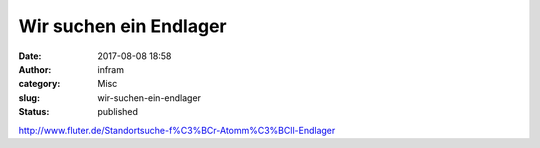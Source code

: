Wir suchen ein Endlager
#######################
:date: 2017-08-08 18:58
:author: infram
:category: Misc
:slug: wir-suchen-ein-endlager
:status: published

http://www.fluter.de/Standortsuche-f%C3%BCr-Atomm%C3%BCll-Endlager
